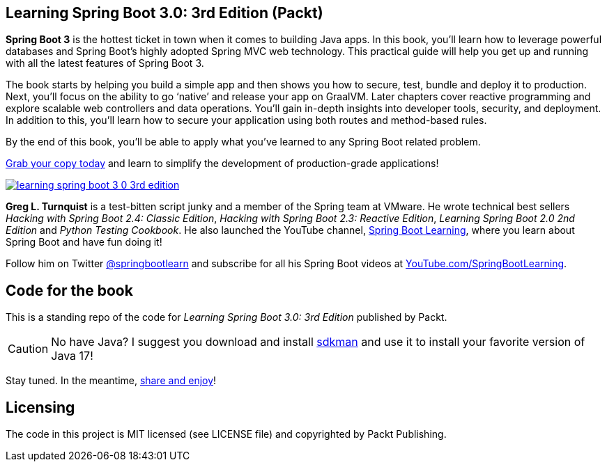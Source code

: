 == Learning Spring Boot 3.0: 3rd Edition (Packt)

*Spring Boot 3* is the hottest ticket in town when it comes to building Java apps. In this book, you’ll learn how to leverage powerful databases and Spring Boot's highly adopted Spring MVC web technology. This practical guide will help you get up and running with all the latest features of Spring Boot 3.

The book starts by helping you build a simple app and then shows you how to secure, test, bundle and deploy it to production. Next, you’ll focus on the ability to go ‘native’ and release your app on GraalVM. Later chapters cover reactive programming and explore scalable web controllers and data operations. You’ll gain in-depth insights into developer tools, security, and deployment. In addition to this, you’ll learn how to secure your application using both routes and method-based rules.

By the end of this book, you’ll be able to apply what you’ve learned to any Spring Boot related problem.

https://springbootlearning.com/book[Grab your copy today] and learn to simplify the development of production-grade applications!

https://springbootlearning.com/book[image:learning-spring-boot-3-0-3rd-edition.jpg[]]

*Greg L. Turnquist* is a test-bitten script junky and a member of the Spring team at VMware. He wrote technical best sellers _Hacking with Spring Boot 2.4: Classic Edition_, _Hacking with Spring Boot 2.3: Reactive Edition_, _Learning Spring Boot 2.0 2nd Edition_ and _Python Testing Cookbook_. He also launched the YouTube channel, https://www.youtube.com/SpringBootLearning[Spring Boot Learning], where you learn about Spring Boot and have fun doing it!


Follow him on Twitter https://twitter.com/springbootlearn[@springbootlearn] and subscribe for all his Spring Boot videos at https://www.youtube.com/SpringBootLearning[YouTube.com/SpringBootLearning].

== Code for the book

This is a standing repo of the code for _Learning Spring Boot 3.0: 3rd Edition_ published by Packt.

CAUTION: No have Java? I suggest you download and install https://sdkman.io/[sdkman] and use it to install your favorite version of Java 17!

Stay tuned. In the meantime, http://www.urbandictionary.com/define.php?term=share%20and%20enjoy[share and enjoy]!

== Licensing

The code in this project is MIT licensed (see LICENSE file) and copyrighted by Packt Publishing.

